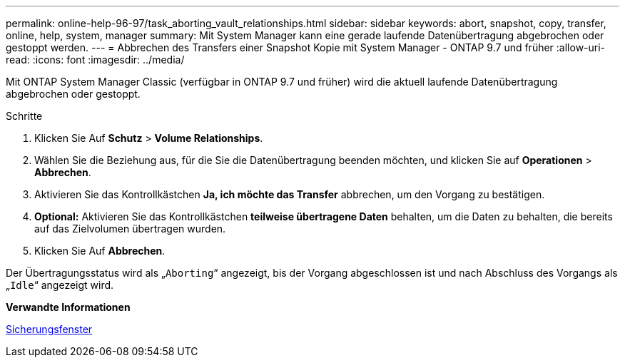 ---
permalink: online-help-96-97/task_aborting_vault_relationships.html 
sidebar: sidebar 
keywords: abort, snapshot, copy, transfer, online, help, system, manager 
summary: Mit System Manager kann eine gerade laufende Datenübertragung abgebrochen oder gestoppt werden. 
---
= Abbrechen des Transfers einer Snapshot Kopie mit System Manager - ONTAP 9.7 und früher
:allow-uri-read: 
:icons: font
:imagesdir: ../media/


[role="lead"]
Mit ONTAP System Manager Classic (verfügbar in ONTAP 9.7 und früher) wird die aktuell laufende Datenübertragung abgebrochen oder gestoppt.

.Schritte
. Klicken Sie Auf *Schutz* > *Volume Relationships*.
. Wählen Sie die Beziehung aus, für die Sie die Datenübertragung beenden möchten, und klicken Sie auf *Operationen* > *Abbrechen*.
. Aktivieren Sie das Kontrollkästchen *Ja, ich möchte das Transfer* abbrechen, um den Vorgang zu bestätigen.
. *Optional:* Aktivieren Sie das Kontrollkästchen *teilweise übertragene Daten* behalten, um die Daten zu behalten, die bereits auf das Zielvolumen übertragen wurden.
. Klicken Sie Auf *Abbrechen*.


Der Übertragungsstatus wird als „`Aborting`“ angezeigt, bis der Vorgang abgeschlossen ist und nach Abschluss des Vorgangs als „`Idle`“ angezeigt wird.

*Verwandte Informationen*

xref:reference_protection_window.adoc[Sicherungsfenster]
